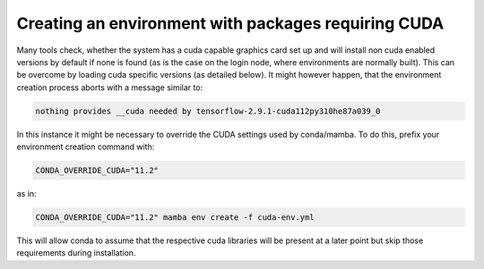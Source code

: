Creating an environment with packages requiring CUDA
----------------------------------------------------

Many tools check, whether the system has a cuda capable graphics card set up
and will install non cuda enabled versions by default if none is found (as is 
the case on the login node, where environments are normally built). This can 
be overcome by loading cuda specific versions (as detailed below).
It might however happen, that the environment creation process aborts with a 
message similar to:

.. code-block:: bash

   nothing provides __cuda needed by tensorflow-2.9.1-cuda112py310he87a039_0
  
In this instance it might be necessary to override the CUDA settings used by 
conda/mamba. 
To do this, prefix your environment creation command with:

.. code-block:: bash

   CONDA_OVERRIDE_CUDA="11.2"

as in:

.. code-block:: bash

   CONDA_OVERRIDE_CUDA="11.2" mamba env create -f cuda-env.yml

This will allow conda to assume that the respective cuda libraries will be 
present at a later point but skip those requirements during installation.

